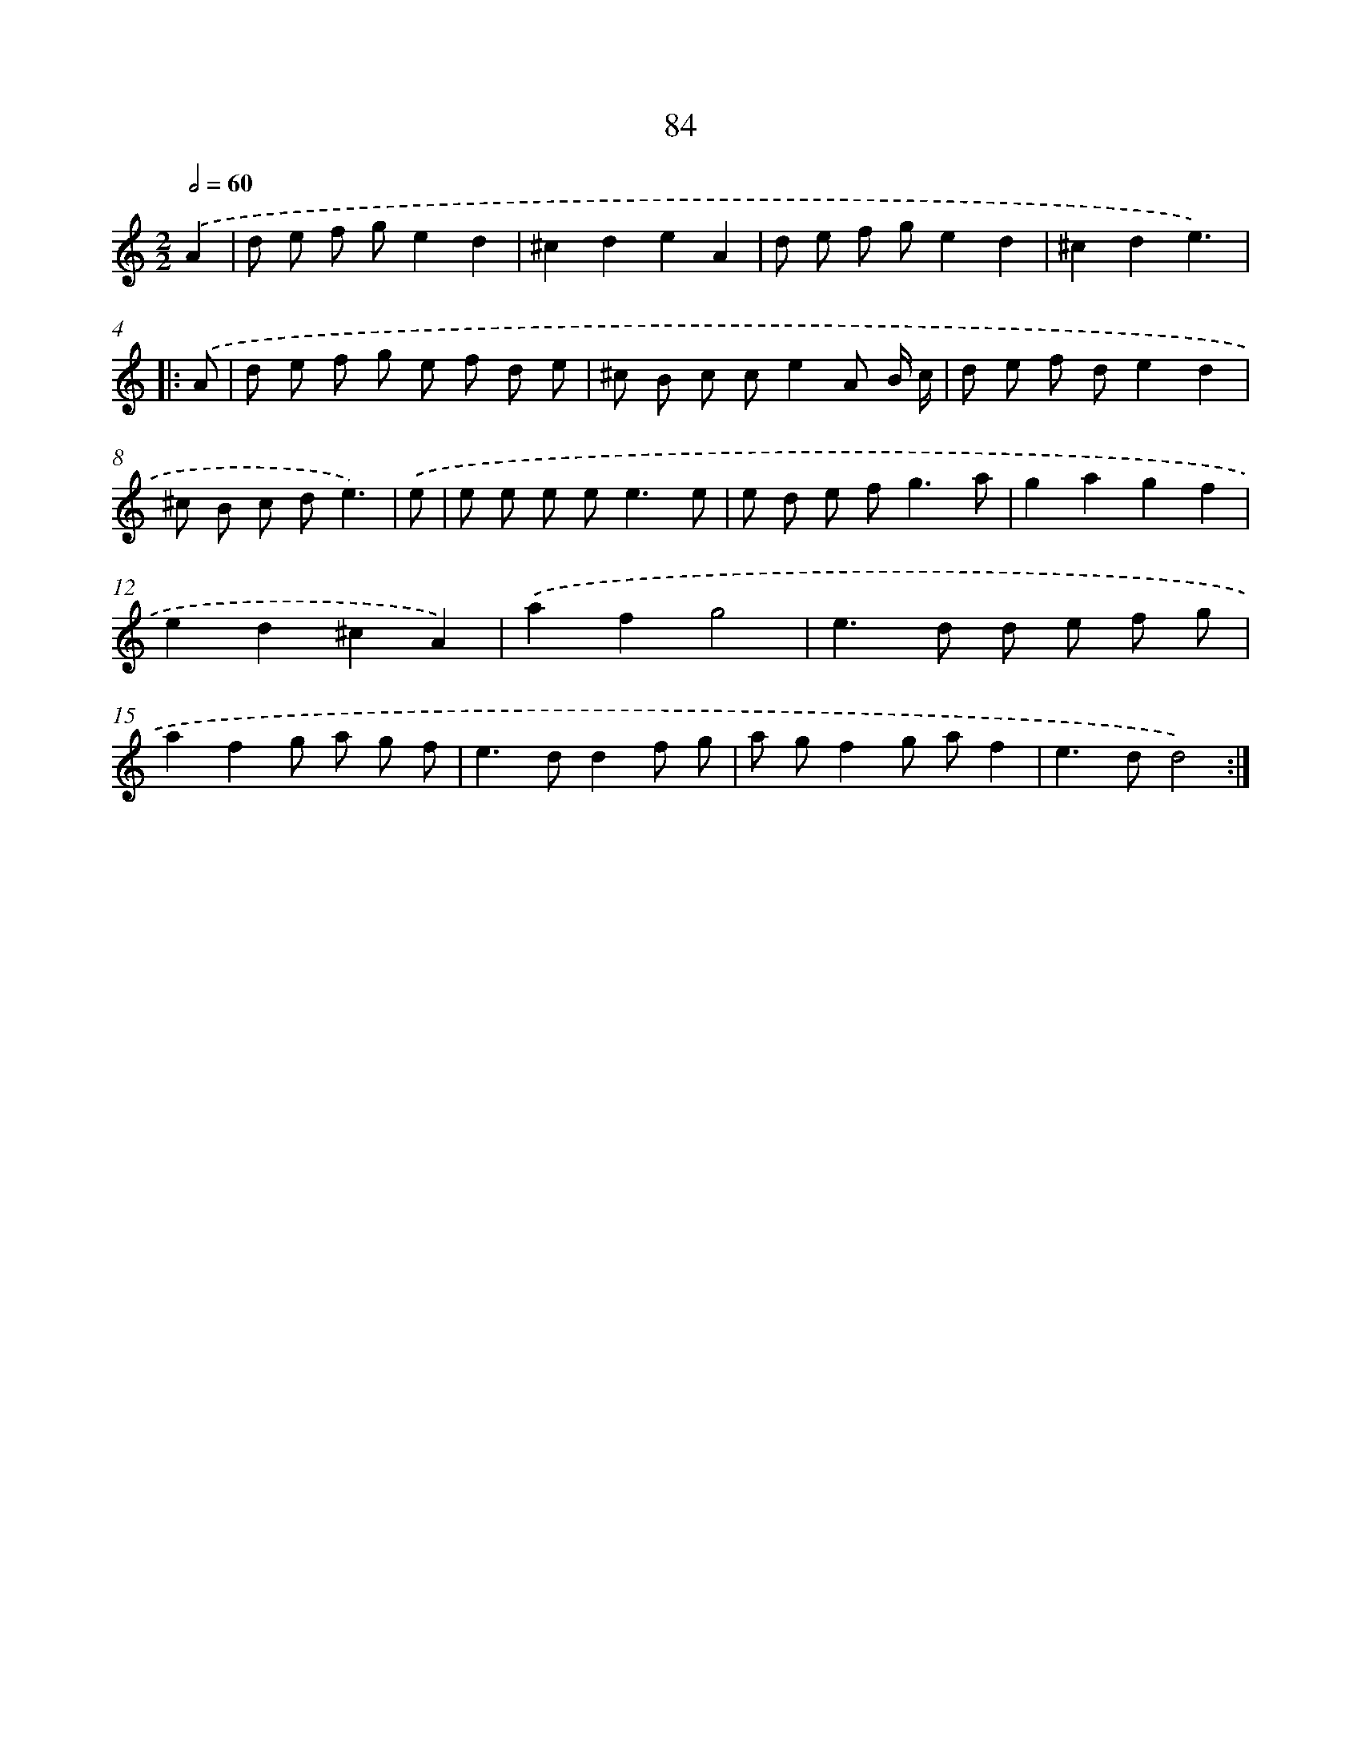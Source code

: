 X: 16499
T: 84
%%abc-version 2.0
%%abcx-abcm2ps-target-version 5.9.1 (29 Sep 2008)
%%abc-creator hum2abc beta
%%abcx-conversion-date 2018/11/01 14:38:04
%%humdrum-veritas 917396787
%%humdrum-veritas-data 3692088420
%%continueall 1
%%barnumbers 0
L: 1/8
M: 2/2
Q: 1/2=60
K: C clef=treble
.('A2 [I:setbarnb 1]|
d e f ge2d2 |
^c2d2e2A2 |
d e f ge2d2 |
^c2d2e3) ]|:
.('A [I:setbarnb 5]|
d e f g e f d e |
^c B c ce2A B/ c/ |
d e f de2d2 |
^c B c de3) |
.('e [I:setbarnb 9]|
e e e e2<e2e |
e d e f2<g2a |
g2a2g2f2 |
e2d2^c2A2) |
.('a2f2g4 |
e2>d2 d e f g |
a2f2g a g f |
e2>d2d2f g |
a gf2g af2 |
e2>d2d4) :|]
